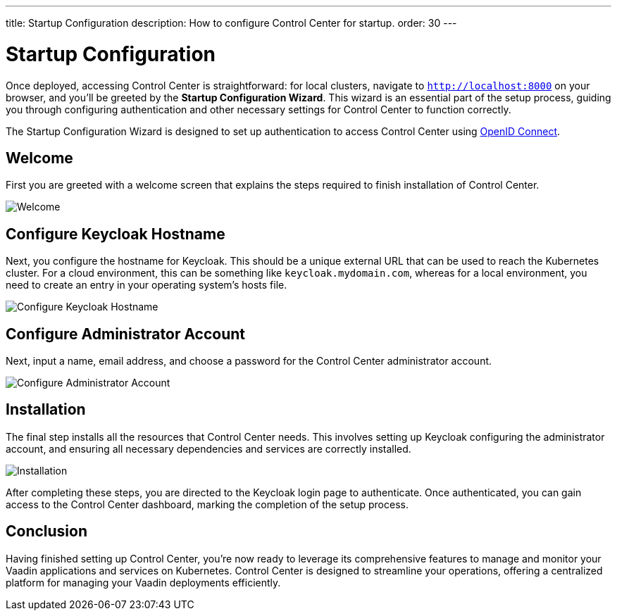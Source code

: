 ---
title: Startup Configuration
description: How to configure Control Center for startup.
order: 30
---


= Startup Configuration

Once deployed, accessing Control Center is straightforward: for local clusters, navigate to `http://localhost:8000` on your browser, and you'll be greeted by the **Startup Configuration Wizard**. This wizard is an essential part of the setup process, guiding you through configuring authentication and other necessary settings for Control Center to function correctly.

The Startup Configuration Wizard is designed to set up authentication to access Control Center using https://openid.net/developers/how-connect-works/[OpenID Connect].


== Welcome

First you are greeted with a welcome screen that explains the steps required to finish installation of Control Center.

image::images/welcome.png[Welcome]


== Configure Keycloak Hostname

Next, you configure the hostname for Keycloak. This should be a unique external URL that can be used to reach the Kubernetes cluster. For a cloud environment, this can be something like `keycloak.mydomain.com`, whereas for a local environment, you need to create an entry in your operating system's hosts file.

image::images/configure-hostnames.png[Configure Keycloak Hostname]


== Configure Administrator Account

Next, input a name, email address, and choose a password for the Control Center administrator account.

image::images/keycloak-realm.png[Configure Administrator Account]


== Installation

The final step installs all the resources that Control Center needs. This involves setting up Keycloak configuring the administrator account, and ensuring all necessary dependencies and services are correctly installed.

image::images/finalizing-setup.png[Installation]

After completing these steps, you are directed to the Keycloak login page to authenticate. Once authenticated, you can gain access to the Control Center dashboard, marking the completion of the setup process.


== Conclusion

Having finished setting up Control Center, you're now ready to leverage its comprehensive features to manage and monitor your Vaadin applications and services on Kubernetes. Control Center is designed to streamline your operations, offering a centralized platform for managing your Vaadin deployments efficiently.


